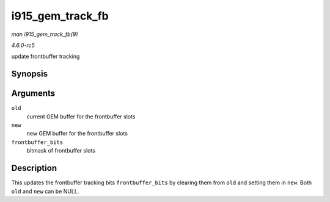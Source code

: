 .. -*- coding: utf-8; mode: rst -*-

.. _API-i915-gem-track-fb:

=================
i915_gem_track_fb
=================

*man i915_gem_track_fb(9)*

*4.6.0-rc5*

update frontbuffer tracking


Synopsis
========

.. c:function:: void i915_gem_track_fb( struct drm_i915_gem_object * old, struct drm_i915_gem_object * new, unsigned frontbuffer_bits )

Arguments
=========

``old``
    current GEM buffer for the frontbuffer slots

``new``
    new GEM buffer for the frontbuffer slots

``frontbuffer_bits``
    bitmask of frontbuffer slots


Description
===========

This updates the frontbuffer tracking bits ``frontbuffer_bits`` by
clearing them from ``old`` and setting them in ``new``. Both ``old`` and
``new`` can be NULL.


.. ------------------------------------------------------------------------------
.. This file was automatically converted from DocBook-XML with the dbxml
.. library (https://github.com/return42/sphkerneldoc). The origin XML comes
.. from the linux kernel, refer to:
..
.. * https://github.com/torvalds/linux/tree/master/Documentation/DocBook
.. ------------------------------------------------------------------------------
